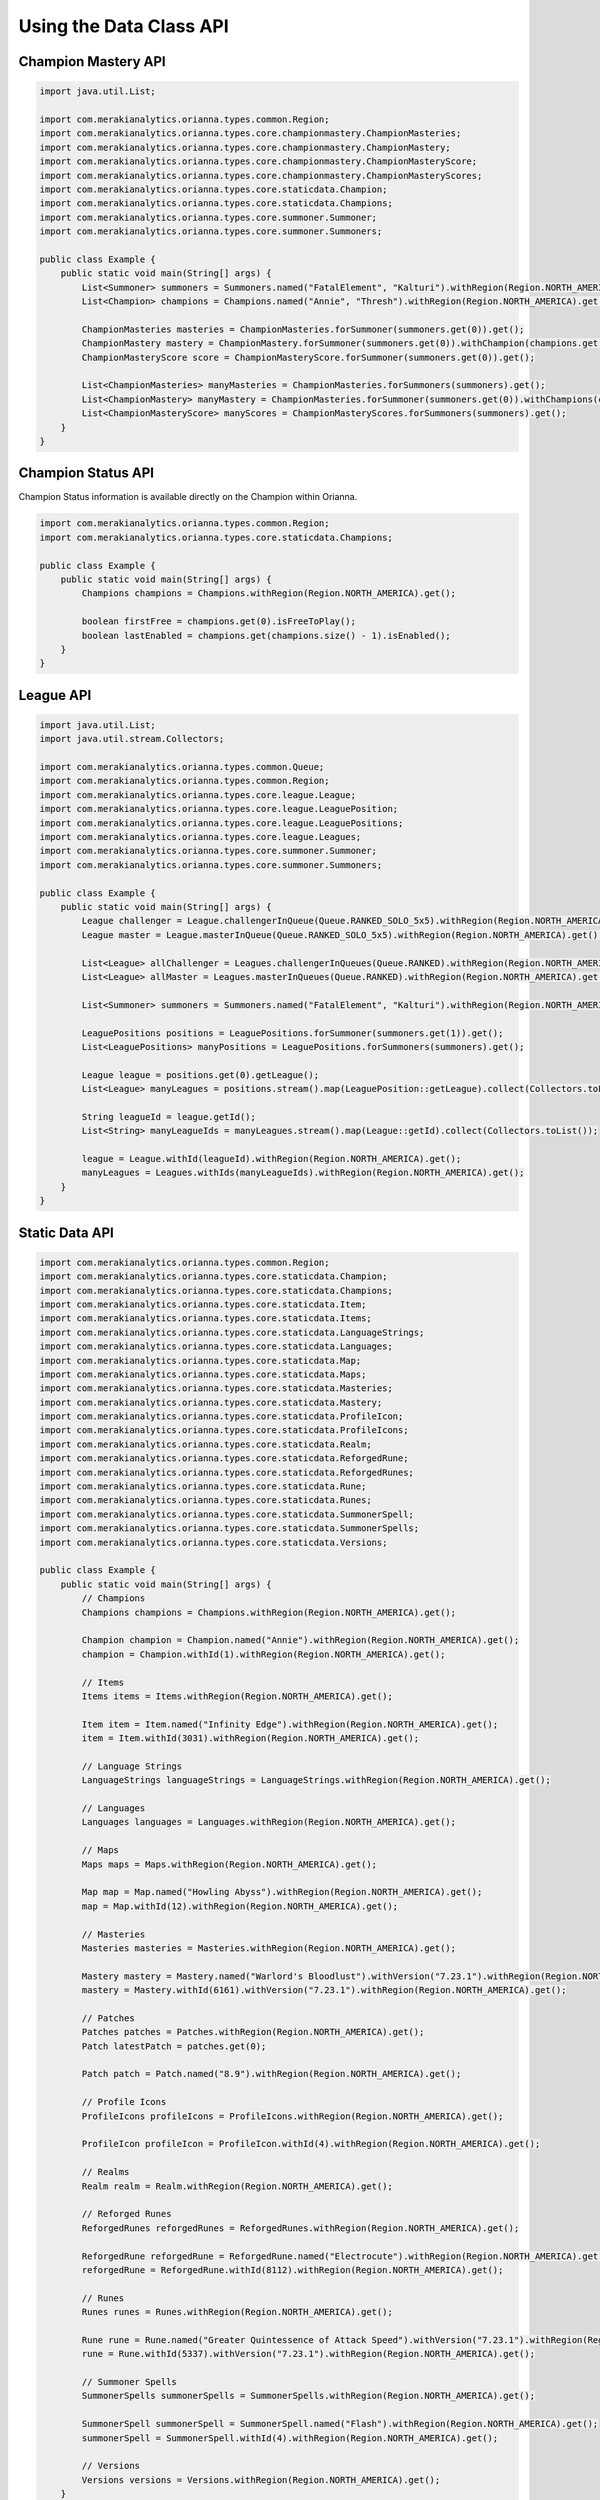 .. _type-api:

************************
Using the Data Class API
************************

Champion Mastery API
====================

.. code-block:: java

    import java.util.List;

    import com.merakianalytics.orianna.types.common.Region;
    import com.merakianalytics.orianna.types.core.championmastery.ChampionMasteries;
    import com.merakianalytics.orianna.types.core.championmastery.ChampionMastery;
    import com.merakianalytics.orianna.types.core.championmastery.ChampionMasteryScore;
    import com.merakianalytics.orianna.types.core.championmastery.ChampionMasteryScores;
    import com.merakianalytics.orianna.types.core.staticdata.Champion;
    import com.merakianalytics.orianna.types.core.staticdata.Champions;
    import com.merakianalytics.orianna.types.core.summoner.Summoner;
    import com.merakianalytics.orianna.types.core.summoner.Summoners;

    public class Example {
        public static void main(String[] args) {
            List<Summoner> summoners = Summoners.named("FatalElement", "Kalturi").withRegion(Region.NORTH_AMERICA).get();
            List<Champion> champions = Champions.named("Annie", "Thresh").withRegion(Region.NORTH_AMERICA).get();

            ChampionMasteries masteries = ChampionMasteries.forSummoner(summoners.get(0)).get();
            ChampionMastery mastery = ChampionMastery.forSummoner(summoners.get(0)).withChampion(champions.get(0)).get();
            ChampionMasteryScore score = ChampionMasteryScore.forSummoner(summoners.get(0)).get();

            List<ChampionMasteries> manyMasteries = ChampionMasteries.forSummoners(summoners).get();
            List<ChampionMastery> manyMastery = ChampionMasteries.forSummoner(summoners.get(0)).withChampions(champions).get();
            List<ChampionMasteryScore> manyScores = ChampionMasteryScores.forSummoners(summoners).get();
        }
    }

Champion Status API
===================

Champion Status information is available directly on the Champion within Orianna.

.. code-block:: java

    import com.merakianalytics.orianna.types.common.Region;
    import com.merakianalytics.orianna.types.core.staticdata.Champions;

    public class Example {
        public static void main(String[] args) {
            Champions champions = Champions.withRegion(Region.NORTH_AMERICA).get();

            boolean firstFree = champions.get(0).isFreeToPlay();
            boolean lastEnabled = champions.get(champions.size() - 1).isEnabled();
        }
    }

League API
==========

.. code-block:: java

    import java.util.List;
    import java.util.stream.Collectors;

    import com.merakianalytics.orianna.types.common.Queue;
    import com.merakianalytics.orianna.types.common.Region;
    import com.merakianalytics.orianna.types.core.league.League;
    import com.merakianalytics.orianna.types.core.league.LeaguePosition;
    import com.merakianalytics.orianna.types.core.league.LeaguePositions;
    import com.merakianalytics.orianna.types.core.league.Leagues;
    import com.merakianalytics.orianna.types.core.summoner.Summoner;
    import com.merakianalytics.orianna.types.core.summoner.Summoners;

    public class Example {
        public static void main(String[] args) {
            League challenger = League.challengerInQueue(Queue.RANKED_SOLO_5x5).withRegion(Region.NORTH_AMERICA).get();
            League master = League.masterInQueue(Queue.RANKED_SOLO_5x5).withRegion(Region.NORTH_AMERICA).get();

            List<League> allChallenger = Leagues.challengerInQueues(Queue.RANKED).withRegion(Region.NORTH_AMERICA).get();
            List<League> allMaster = Leagues.masterInQueues(Queue.RANKED).withRegion(Region.NORTH_AMERICA).get();

            List<Summoner> summoners = Summoners.named("FatalElement", "Kalturi").withRegion(Region.NORTH_AMERICA).get();

            LeaguePositions positions = LeaguePositions.forSummoner(summoners.get(1)).get();
            List<LeaguePositions> manyPositions = LeaguePositions.forSummoners(summoners).get();

            League league = positions.get(0).getLeague();
            List<League> manyLeagues = positions.stream().map(LeaguePosition::getLeague).collect(Collectors.toList());

            String leagueId = league.getId();
            List<String> manyLeagueIds = manyLeagues.stream().map(League::getId).collect(Collectors.toList());

            league = League.withId(leagueId).withRegion(Region.NORTH_AMERICA).get();
            manyLeagues = Leagues.withIds(manyLeagueIds).withRegion(Region.NORTH_AMERICA).get();
        }
    }

Static Data API
===============

.. code-block:: java

    import com.merakianalytics.orianna.types.common.Region;
    import com.merakianalytics.orianna.types.core.staticdata.Champion;
    import com.merakianalytics.orianna.types.core.staticdata.Champions;
    import com.merakianalytics.orianna.types.core.staticdata.Item;
    import com.merakianalytics.orianna.types.core.staticdata.Items;
    import com.merakianalytics.orianna.types.core.staticdata.LanguageStrings;
    import com.merakianalytics.orianna.types.core.staticdata.Languages;
    import com.merakianalytics.orianna.types.core.staticdata.Map;
    import com.merakianalytics.orianna.types.core.staticdata.Maps;
    import com.merakianalytics.orianna.types.core.staticdata.Masteries;
    import com.merakianalytics.orianna.types.core.staticdata.Mastery;
    import com.merakianalytics.orianna.types.core.staticdata.ProfileIcon;
    import com.merakianalytics.orianna.types.core.staticdata.ProfileIcons;
    import com.merakianalytics.orianna.types.core.staticdata.Realm;
    import com.merakianalytics.orianna.types.core.staticdata.ReforgedRune;
    import com.merakianalytics.orianna.types.core.staticdata.ReforgedRunes;
    import com.merakianalytics.orianna.types.core.staticdata.Rune;
    import com.merakianalytics.orianna.types.core.staticdata.Runes;
    import com.merakianalytics.orianna.types.core.staticdata.SummonerSpell;
    import com.merakianalytics.orianna.types.core.staticdata.SummonerSpells;
    import com.merakianalytics.orianna.types.core.staticdata.Versions;

    public class Example {
        public static void main(String[] args) {
            // Champions
            Champions champions = Champions.withRegion(Region.NORTH_AMERICA).get();

            Champion champion = Champion.named("Annie").withRegion(Region.NORTH_AMERICA).get();
            champion = Champion.withId(1).withRegion(Region.NORTH_AMERICA).get();

            // Items
            Items items = Items.withRegion(Region.NORTH_AMERICA).get();

            Item item = Item.named("Infinity Edge").withRegion(Region.NORTH_AMERICA).get();
            item = Item.withId(3031).withRegion(Region.NORTH_AMERICA).get();

            // Language Strings
            LanguageStrings languageStrings = LanguageStrings.withRegion(Region.NORTH_AMERICA).get();

            // Languages
            Languages languages = Languages.withRegion(Region.NORTH_AMERICA).get();

            // Maps
            Maps maps = Maps.withRegion(Region.NORTH_AMERICA).get();

            Map map = Map.named("Howling Abyss").withRegion(Region.NORTH_AMERICA).get();
            map = Map.withId(12).withRegion(Region.NORTH_AMERICA).get();

            // Masteries
            Masteries masteries = Masteries.withRegion(Region.NORTH_AMERICA).get();

            Mastery mastery = Mastery.named("Warlord's Bloodlust").withVersion("7.23.1").withRegion(Region.NORTH_AMERICA).get();
            mastery = Mastery.withId(6161).withVersion("7.23.1").withRegion(Region.NORTH_AMERICA).get();

            // Patches
            Patches patches = Patches.withRegion(Region.NORTH_AMERICA).get();
            Patch latestPatch = patches.get(0);

            Patch patch = Patch.named("8.9").withRegion(Region.NORTH_AMERICA).get();

            // Profile Icons
            ProfileIcons profileIcons = ProfileIcons.withRegion(Region.NORTH_AMERICA).get();

            ProfileIcon profileIcon = ProfileIcon.withId(4).withRegion(Region.NORTH_AMERICA).get();

            // Realms
            Realm realm = Realm.withRegion(Region.NORTH_AMERICA).get();

            // Reforged Runes
            ReforgedRunes reforgedRunes = ReforgedRunes.withRegion(Region.NORTH_AMERICA).get();

            ReforgedRune reforgedRune = ReforgedRune.named("Electrocute").withRegion(Region.NORTH_AMERICA).get();
            reforgedRune = ReforgedRune.withId(8112).withRegion(Region.NORTH_AMERICA).get();

            // Runes
            Runes runes = Runes.withRegion(Region.NORTH_AMERICA).get();

            Rune rune = Rune.named("Greater Quintessence of Attack Speed").withVersion("7.23.1").withRegion(Region.NORTH_AMERICA).get();
            rune = Rune.withId(5337).withVersion("7.23.1").withRegion(Region.NORTH_AMERICA).get();

            // Summoner Spells
            SummonerSpells summonerSpells = SummonerSpells.withRegion(Region.NORTH_AMERICA).get();

            SummonerSpell summonerSpell = SummonerSpell.named("Flash").withRegion(Region.NORTH_AMERICA).get();
            summonerSpell = SummonerSpell.withId(4).withRegion(Region.NORTH_AMERICA).get();

            // Versions
            Versions versions = Versions.withRegion(Region.NORTH_AMERICA).get();
        }
    }

Status API
==========

.. code-block:: java

    import java.util.List;

    import com.merakianalytics.orianna.types.common.Platform;
    import com.merakianalytics.orianna.types.common.Region;
    import com.merakianalytics.orianna.types.core.status.ShardStatus;
    import com.merakianalytics.orianna.types.core.status.ShardStatuses;

    public class Example {
        public static void main(String[] args) {
            ShardStatus status = ShardStatus.withRegion(Region.NORTH_AMERICA).get();
            List<ShardStatus> statuses = ShardStatuses.withPlatforms(Platform.NORTH_AMERICA, Platform.EUROPE_WEST).get();
        }
    }

Match API
=========

Note that when using ``MatchHistory`` in the Match API, Orianna loads your paginated MatchList from the Riot API as needed automatically in the background, allowing ``MatchHistory`` to give you access to your entire Match History with one request.

.. code-block:: java

    import java.util.List;

    import com.merakianalytics.orianna.types.common.Region;
    import com.merakianalytics.orianna.types.core.match.Match;
    import com.merakianalytics.orianna.types.core.match.MatchHistories;
    import com.merakianalytics.orianna.types.core.match.MatchHistory;
    import com.merakianalytics.orianna.types.core.match.Matches;
    import com.merakianalytics.orianna.types.core.match.Timeline;
    import com.merakianalytics.orianna.types.core.match.Timelines;
    import com.merakianalytics.orianna.types.core.match.TournamentMatches;
    import com.merakianalytics.orianna.types.core.summoner.Summoner;
    import com.merakianalytics.orianna.types.core.summoner.Summoners;

    public class Example {
        public static void main(String[] args) {
            TournamentMatches tournamentMatches = TournamentMatches.forTournamentCode("YOUR-TOURNAMENT-CODE").withRegion(Region.NORTH_AMERICA).get();
            List<TournamentMatches> manyTournamentMatches = TournamentMatches.forTournamentCodes("TOURNAMENT-CODE-ONE", "TOURNAMENT-CODE-TWO").withRegion(Region.NORTH_AMERICA).get();

            Match match = Match.withId(2718292415L).withRegion(Region.NORTH_AMERICA).get();
            List<Match> matches = Matches.withIds(2718292415L, 2718244702L).withRegion(Region.NORTH_AMERICA).get();

            List<Summoner> summoners = Summoners.named("FatalElement", "Kalturi").withRegion(Region.NORTH_AMERICA).get();

            MatchHistory history = MatchHistory.forSummoner(summoners.get(0)).get();
            List<MatchHistory> histories = MatchHistories.forSummoners(summoners).get();

            MatchHistory recentHistory = MatchHistory.forSummoner(summoners.get(0)).fromRecentMatches().get();
            List<MatchHistory> recentHistories = MatchHistories.forSummoners(summoners).fromRecentMatches().get();

            Timeline timeline = Timeline.withId(2718292415L).withRegion(Region.NORTH_AMERICA).get();
            List<Timeline> timelines = Timelines.withIds(2718292415L, 2718244702L).withRegion(Region.NORTH_AMERICA).get();
        }
    }

Spectator API
=============

.. code-block:: java

    import java.util.List;

    import com.merakianalytics.orianna.types.common.Region;
    import com.merakianalytics.orianna.types.core.spectator.CurrentMatch;
    import com.merakianalytics.orianna.types.core.spectator.CurrentMatches;
    import com.merakianalytics.orianna.types.core.spectator.FeaturedMatches;
    import com.merakianalytics.orianna.types.core.summoner.Summoner;
    import com.merakianalytics.orianna.types.core.summoner.Summoners;

    public class Example {
        public static void main(String[] args) {
            List<Summoner> summoners = Summoners.named("FatalElement", "Kalturi").withRegion(Region.NORTH_AMERICA).get();

            CurrentMatch match = CurrentMatch.forSummoner(summoners.get(0)).get();
            boolean inGame = match.exists();

            List<CurrentMatch> matches = CurrentMatches.forSummoners(summoners).get();

            FeaturedMatches featuredMatches = FeaturedMatches.withRegion(Region.NORTH_AMERICA).get();
            List<FeaturedMatches> manyFeaturedMatches = FeaturedMatches.withRegions(Region.NORTH_AMERICA, Region.EUROPE_WEST).get();
        }
    }

Summoner API
============

.. code-block:: java

    import java.util.List;

    import com.merakianalytics.orianna.types.common.Region;
    import com.merakianalytics.orianna.types.core.summoner.Summoner;
    import com.merakianalytics.orianna.types.core.summoner.Summoners;

    public class Example {
        public static void main(String[] args) {
            Summoner summoner = Summoner.named("FatalElement").withRegion(Region.NORTH_AMERICA).get();
            summoner = Summoner.withId(22508641L).withRegion(Region.NORTH_AMERICA).get();
            summoner = Summoner.withAccountId(36321079L).withRegion(Region.NORTH_AMERICA).get();

            List<Summoner> summoners = Summoners.named("FatalElement", "Kalturi").withRegion(Region.NORTH_AMERICA).get();
            summoners = Summoners.withIds(22508641L, 21359666L).withRegion(Region.NORTH_AMERICA).get();
            summoners = Summoners.withAccountIds(36321079L, 34718348L).withRegion(Region.NORTH_AMERICA).get();
        }
    }

Third Party Code API
====================

.. code-block:: java

    import java.util.List;

    import com.merakianalytics.orianna.types.common.Region;
    import com.merakianalytics.orianna.types.core.summoner.Summoner;
    import com.merakianalytics.orianna.types.core.summoner.Summoners;
    import com.merakianalytics.orianna.types.core.thirdpartycode.VerificationString;
    import com.merakianalytics.orianna.types.core.thirdpartycode.VerificationStrings;

    public class Example {
        public static void main(String[] args) {
            List<Summoner> summoners = Summoners.named("FatalElement", "Kalturi").withRegion(Region.NORTH_AMERICA).get();

            VerificationString verificationString = VerificationString.forSummoner(summoners.get(0)).get();
            List<VerificationString> verificationStrings = VerificationStrings.forSummoners(summoners).get();
        }
    }

